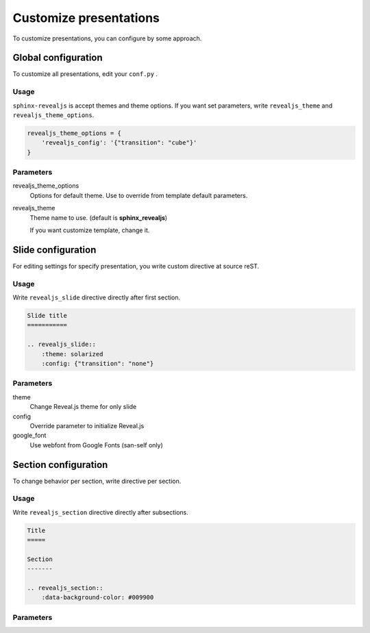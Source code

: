 .. |THIS| replace:: ``sphinx-revealjs``

=======================
Customize presentations
=======================

To customize presentations, you can configure by some approach.

Global configuration
====================

To customize all presentations, edit your ``conf.py`` .

Usage
-----

|THIS| is accept themes and theme options.
If you want set parameters,
write ``revealjs_theme`` and ``revealjs_theme_options``.

.. code-block:: python

    revealjs_theme_options = {
        'revealjs_config': '{"transition": "cube"}'
    }

Parameters
----------

revealjs_theme_options
    Options for default theme.
    Use to override from template default parameters.

revealjs_theme
    Theme name to use. (default is **sphinx_revealjs**)

    If you want customize template, change it.


Slide configuration
===================

For editing settings for specify presentation,
you write custom directive at source reST.

Usage
-----

Write ``revealjs_slide`` directive directly after first section.

.. code-block:: rst

    Slide title
    ===========

    .. revealjs_slide::
        :theme: solarized
        :config: {"transition": "none"}


Parameters
----------

theme
    Change Reveal.js theme for only slide

config
    Override parameter to initialize Reveal.js

google_font
    Use webfont from Google Fonts (san-self only)

Section configuration
=====================

To change behavior per section, write directive per section.

Usage
-----

Write ``revealjs_section`` directive directly after subsections.

.. code-block:: rest

    Title
    =====

    Section
    -------

    .. revealjs_section::
        :data-background-color: #009900

Parameters
----------

.. todo:: write after
